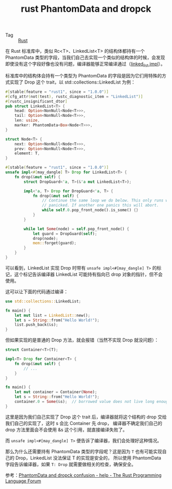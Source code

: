:PROPERTIES:
:ID:       67698acd-d746-4c57-9e0f-662b019f1078
:END:
#+TITLE: rust PhantomData and dropck

+ Tag :: [[id:01CE5AAF-81ED-45AE-9667-930E9F0B04BC][Rust]]

在 Rust 标准库中，类似 Rc<T>、LinkedList<T> 的结构体都持有一个 PhantomData 类型的字段，当我们自己去实现一个类似的结构体的时候，会发现即使没有这个字段好像也没有问题，编译器能够正常编译通过（[[https://github.com/rgb-24bit/rua/blob/master/src/data_structure/linked_list.rs#L3][linked_list impl]]）。

标准库中的结构体会持有一个类型为 PhantomData 的字段是因为它们用特殊的方式实现了 Drop 这个 trait，以 std::collections::LinkedList 为例：
#+begin_src rust
  #[stable(feature = "rust1", since = "1.0.0")]
  #[cfg_attr(not(test), rustc_diagnostic_item = "LinkedList")]
  #[rustc_insignificant_dtor]
  pub struct LinkedList<T> {
      head: Option<NonNull<Node<T>>>,
      tail: Option<NonNull<Node<T>>>,
      len: usize,
      marker: PhantomData<Box<Node<T>>>,
  }
  
  struct Node<T> {
      next: Option<NonNull<Node<T>>>,
      prev: Option<NonNull<Node<T>>>,
      element: T,
  }
  
  #[stable(feature = "rust1", since = "1.0.0")]
  unsafe impl<#[may_dangle] T> Drop for LinkedList<T> {
      fn drop(&mut self) {
          struct DropGuard<'a, T>(&'a mut LinkedList<T>);
  
          impl<'a, T> Drop for DropGuard<'a, T> {
              fn drop(&mut self) {
                  // Continue the same loop we do below. This only runs when a destructor has
                  // panicked. If another one panics this will abort.
                  while self.0.pop_front_node().is_some() {}
              }
          }
  
          while let Some(node) = self.pop_front_node() {
              let guard = DropGuard(self);
              drop(node);
              mem::forget(guard);
          }
      }
  }
#+end_src

可以看到，LinkedList 实现 Drop 时带有 =unsafe impl<#[may_dangle] T>= 的标记，这个标记告诉编译器 LinkedList 可能持有指向已 drop 对象的指针，但不会使用。

这可以让下面的代码通过编译：
#+begin_src rust
  use std::collections::LinkedList;
  
  fn main() {
      let mut list = LinkedList::new();
      let s = String::from("Hello World!");
      list.push_back(&s);
  }
#+end_src

但如果实现的是普通的 Drop 方法，就会报错（当然不实现 Drop 就没问题）：
#+begin_src rust
  struct Container<T>(T);
  
  impl<T> Drop for Container<T> {
      fn drop(&mut self) {
          // ...
      }
  }
  
  fn main() {
      let mut container = Container(None);
      let s = String::from("Hello World!");
      container.0 = Some(&s);  // borrowed value does not live long enough
  }
#+end_src

这里是因为我们自己实现了 Drop 这个 trait 后，编译器就将这个结构的 drop 交给我们自己的实现了，这时 s 会比 Container 先 drop，
编译器不确定我们自己的 drop 方法里面会不会使用 &s 这个引用，就直接编译失败了。

而 =unsafe impl<#[may_dangle] T>= 便告诉了编译器，我们会处理好这种情况。

那么为什么还需要持有 PhantomData 类型的字段呢？这是因为 =T= 也有可能实现自己的 Drop，LinkedList 没法保证 T 的实现是安全的，
所以使用 PhantomData 字段告诉编译器，如果 =T: Drop= 就需要做相关的检查，确保安全。

参考：[[https://users.rust-lang.org/t/phantomdata-and-dropck-confusion/26624/2][PhantomData and dropck confusion - help - The Rust Programming Language Forum]]

